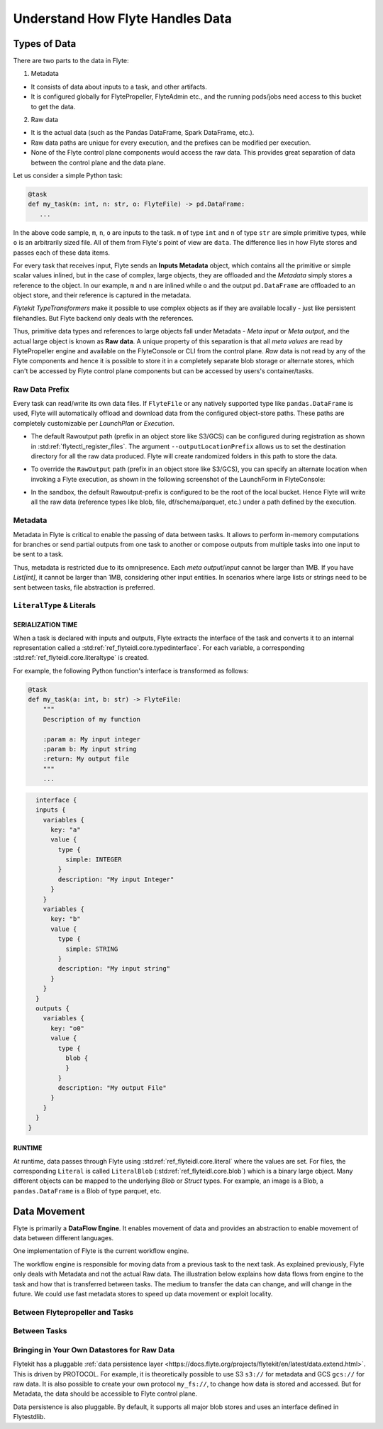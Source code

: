 .. _divedeep-data-management:

#################################
Understand How Flyte Handles Data
#################################

Types of Data
=============

There are two parts to the data in Flyte:

1. Metadata

* It consists of data about inputs to a task, and other artifacts.
* It is configured globally for FlytePropeller, FlyteAdmin etc., and the running pods/jobs need access to this bucket to get the data.

2. Raw data

* It is the actual data (such as the Pandas DataFrame, Spark DataFrame, etc.).
* Raw data paths are unique for every execution, and the prefixes can be modified per execution.
* None of the Flyte control plane components would access the raw data. This provides great separation of data between the control plane and the data plane.

.. note:
  Metadata and raw data can be present in entirely separate buckets.


Let us consider a simple Python task:

.. code-block:: python

   @task
   def my_task(m: int, n: str, o: FlyteFile) -> pd.DataFrame:
      ...

In the above code sample, ``m``, ``n``, ``o`` are inputs to the task.
``m`` of type ``int`` and ``n`` of type ``str`` are simple primitive types, while ``o`` is an arbitrarily sized file.
All of them from Flyte's point of view are ``data``.
The difference lies in how Flyte stores and passes each of these data items.

For every task that receives input, Flyte sends an **Inputs Metadata** object, which contains all the primitive or simple scalar values inlined, but in the case of
complex, large objects, they are offloaded and the `Metadata` simply stores a reference to the object. In our example, ``m`` and ``n`` are inlined while
``o`` and the output ``pd.DataFrame`` are offloaded to an object store, and their reference is captured in the metadata.

`Flytekit TypeTransformers` make it possible to use complex objects as if they are available locally - just like persistent filehandles. But Flyte backend only deals with
the references.

Thus, primitive data types and references to large objects fall under Metadata - `Meta input` or `Meta output`, and the actual large object is known as **Raw data**.
A unique property of this separation is that all `meta values` are read by FlytePropeller engine and available on the FlyteConsole or CLI from the control plane.
`Raw` data is not read by any of the Flyte components and hence it is possible to store it in a completely separate blob storage or alternate stores, which can't be accessed by Flyte control plane components
but can be accessed by users's container/tasks.

Raw Data Prefix
~~~~~~~~~~~~~~~

Every task can read/write its own data files. If ``FlyteFile`` or any natively supported type like ``pandas.DataFrame`` is used, Flyte will automatically offload and download
data from the configured object-store paths. These paths are completely customizable per `LaunchPlan` or `Execution`.

- The default Rawoutput path (prefix in an object store like S3/GCS) can be configured during registration as shown in :std:ref:`flytectl_register_files`.
  The argument ``--outputLocationPrefix`` allows us to set the destination directory for all the raw data produced. Flyte will create randomized folders in this path to store the data.
- To override the ``RawOutput`` path (prefix in an object store like S3/GCS), you can specify an alternate location when invoking a Flyte execution, as shown in the following screenshot of the LaunchForm in FlyteConsole:

  .. image:: https://raw.githubusercontent.com/flyteorg/static-resources/main/flyte/concepts/data_movement/launch_raw_output.png

- In the sandbox, the default Rawoutput-prefix is configured to be the root of the local bucket. Hence Flyte will write all the raw data (reference types like blob, file, df/schema/parquet, etc.) under a path defined by the execution.


Metadata
~~~~~~~~

Metadata in Flyte is critical to enable the passing of data between tasks. It allows to perform in-memory computations for branches or send partial outputs from one task to another or compose outputs from multiple tasks into one input to be sent to a task.

Thus, metadata is restricted due to its omnipresence. Each `meta output`/`input` cannot be larger than 1MB. If you have `List[int]`, it cannot be larger than 1MB, considering other input entities. In scenarios where large lists or strings need to be sent between tasks, file abstraction is preferred.

``LiteralType`` & Literals
~~~~~~~~~~~~~~~~~~~~~~~~~~

SERIALIZATION TIME
^^^^^^^^^^^^^^^^^^

When a task is declared with inputs and outputs, Flyte extracts the interface of the task and converts it to an internal representation called a :std:ref:`ref_flyteidl.core.typedinterface`.
For each variable, a corresponding :std:ref:`ref_flyteidl.core.literaltype` is created.

For example, the following Python function's interface is transformed as follows:

.. code-block:: python

    @task
    def my_task(a: int, b: str) -> FlyteFile:
        """
        Description of my function

        :param a: My input integer
        :param b: My input string
        :return: My output file
        """
        ...

.. code-block::

    interface {
    inputs {
      variables {
        key: "a"
        value {
          type {
            simple: INTEGER
          }
          description: "My input Integer"
        }
      }
      variables {
        key: "b"
        value {
          type {
            simple: STRING
          }
          description: "My input string"
        }
      }
    }
    outputs {
      variables {
        key: "o0"
        value {
          type {
            blob {
            }
          }
          description: "My output File"
        }
      }
    }
  }


RUNTIME
^^^^^^^

At runtime, data passes through Flyte using :std:ref:`ref_flyteidl.core.literal` where the values are set.
For files, the corresponding ``Literal`` is called ``LiteralBlob`` (:std:ref:`ref_flyteidl.core.blob`) which is a binary large object.
Many different objects can be mapped to the underlying `Blob` or `Struct` types. For example, an image is a Blob, a ``pandas.DataFrame`` is a Blob of type parquet, etc.

Data Movement
=============

Flyte is primarily a **DataFlow Engine**. It enables movement of data and provides an abstraction to enable movement of data between different languages.

One implementation of Flyte is the current workflow engine.

The workflow engine is responsible for moving data from a previous task to the next task. As explained previously, Flyte only deals with Metadata and not the actual Raw data.
The illustration below explains how data flows from engine to the task and how that is transferred between tasks. The medium to transfer the data can change, and will change in the future.
We could use fast metadata stores to speed up data movement or exploit locality.

Between Flytepropeller and Tasks
~~~~~~~~~~~~~~~~~~~~~~~~~~~~~~~~~

.. image:: https://raw.githubusercontent.com/flyteorg/static-resources/main/flyte/concepts/data_movement/flyte_data_movement.png


Between Tasks
~~~~~~~~~~~~~~

.. image:: https://raw.githubusercontent.com/flyteorg/static-resources/main/flyte/concepts/data_movement/flyte_data_transfer.png


Bringing in Your Own Datastores for Raw Data
~~~~~~~~~~~~~~~~~~~~~~~~~~~~~~~~~~~~~~~~~~~~

Flytekit has a pluggable :ref:`data persistence layer <https://docs.flyte.org/projects/flytekit/en/latest/data.extend.html>`.
This is driven by PROTOCOL.
For example, it is theoretically possible to use S3 ``s3://`` for metadata and GCS ``gcs://`` for raw data. It is also possible to create your own protocol ``my_fs://``, to change how data is stored and accessed.
But for Metadata, the data should be accessible to Flyte control plane.

Data persistence is also pluggable. By default, it supports all major blob stores and uses an interface defined in Flytestdlib.

